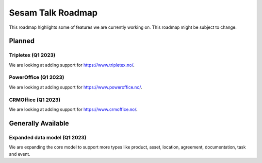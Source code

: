 ==================
Sesam Talk Roadmap
==================
This roadmap highlights some of features we are currently working on. This roadmap might be subject to change.

Planned
-------

Tripletex (Q1 2023)
===================
We are looking at adding support for https://www.tripletex.no/.

PowerOffice (Q1 2023)
=====================
We are looking at adding support for https://www.poweroffice.no/.

CRMOffice (Q1 2023)
=====================
We are looking at adding support for https://www.crmoffice.no/.

Generally Available
-------------------

Expanded data model (Q1 2023)
=============================
We are expanding the core model to support more types like product, asset, location, agreement, documentation, task and event.

